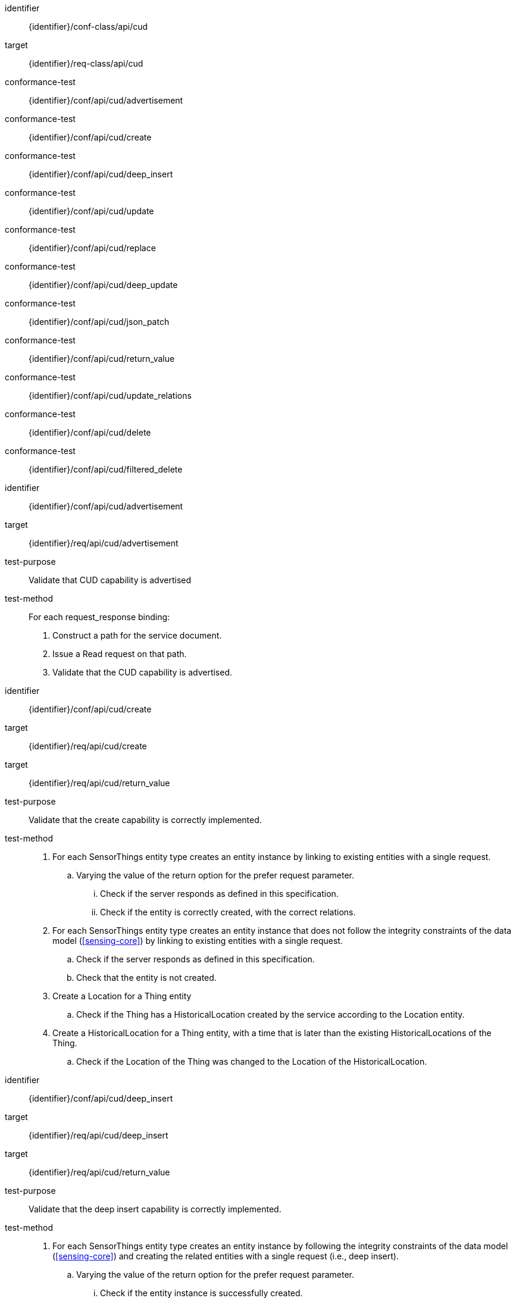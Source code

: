 [conformance_class]
====
[%metadata]
identifier:: {identifier}/conf-class/api/cud
target:: {identifier}/req-class/api/cud
conformance-test:: {identifier}/conf/api/cud/advertisement
conformance-test:: {identifier}/conf/api/cud/create
conformance-test:: {identifier}/conf/api/cud/deep_insert
conformance-test:: {identifier}/conf/api/cud/update
conformance-test:: {identifier}/conf/api/cud/replace
conformance-test:: {identifier}/conf/api/cud/deep_update
conformance-test:: {identifier}/conf/api/cud/json_patch
conformance-test:: {identifier}/conf/api/cud/return_value
conformance-test:: {identifier}/conf/api/cud/update_relations
conformance-test:: {identifier}/conf/api/cud/delete
conformance-test:: {identifier}/conf/api/cud/filtered_delete
====



[abstract_test]
====
[%metadata]
identifier:: {identifier}/conf/api/cud/advertisement
target:: {identifier}/req/api/cud/advertisement
test-purpose:: Validate that CUD capability is advertised
test-method::
For each request_response binding:
. Construct a path for the service document.
. Issue a Read request on that path.
. Validate that the CUD capability is advertised.

====


[abstract_test]
====
[%metadata]
identifier:: {identifier}/conf/api/cud/create
target:: {identifier}/req/api/cud/create
target:: {identifier}/req/api/cud/return_value
test-purpose:: Validate that the create capability is correctly implemented.
test-method::

. For each SensorThings entity type creates an entity instance by linking to existing entities with a single request.
.. Varying the value of the return option for the prefer request parameter.
... Check if the server responds as defined in this specification.
... Check if the entity is correctly created, with the correct relations.

. For each SensorThings entity type creates an entity instance that does not follow the integrity constraints of the data model (<<sensing-core>>) by linking to existing entities with a single request.
.. Check if the server responds as defined in this specification.
.. Check that the entity is not created.

. Create a Location for a Thing entity
.. Check if the Thing has a HistoricalLocation created by the service according to the Location entity.

. Create a HistoricalLocation for a Thing entity, with a time that is later than the existing HistoricalLocations of the Thing.
.. Check if the Location of the Thing was changed to the Location of the HistoricalLocation.

====


[abstract_test]
====
[%metadata]
identifier:: {identifier}/conf/api/cud/deep_insert
target:: {identifier}/req/api/cud/deep_insert
target:: {identifier}/req/api/cud/return_value
test-purpose:: Validate that the deep insert capability is correctly implemented.
test-method::

. For each SensorThings entity type creates an entity instance by following the integrity constraints of the data model (<<sensing-core>>) and creating the related entities with a single request (i.e., deep insert).
.. Varying the value of the return option for the prefer request parameter.
... Check if the entity instance is successfully created.
... Check if the service responds as defined in this specification.

. Create an entity instance and its related entities with a deep insert request that does not conform to the specification (e.g., missing a mandatory property)
.. Check if the service fails the request without creating any entity within the deep insert request.
.. Check if the service responds the appropriate status code.

. For each SensorThings entity type issue an entity creation request that does not follow the integrity constraints of the data model (<<sensing-core>>) with deep insert.
.. Check if the service fails the request without creating any entity within the deep insert request.
.. Check if the service responds the appropriate status code.

====


[abstract_test]
====
[%metadata]
identifier:: {identifier}/conf/api/cud/update
target:: {identifier}/req/api/cud/update
target:: {identifier}/req/api/cud/return_value
test-purpose:: Validate that the update capability is correctly implemented.
test-method::
. See if ...

====


[abstract_test]
====
[%metadata]
identifier:: {identifier}/conf/api/cud/replace
target:: {identifier}/req/api/cud/replace
target:: {identifier}/req/api/cud/return_value
test-purpose:: Validate that the replace capability, if advertised, is correctly implemented.
test-method::
. See if ...

====


[abstract_test]
====
[%metadata]
identifier:: {identifier}/conf/api/cud/deep_update
target:: {identifier}/req/api/cud/deep_update
target:: {identifier}/req/api/cud/return_value
test-purpose:: Validate that the deep update capability, if advertised, is correctly implemented.
test-method::
. See if ...

====


[abstract_test]
====
[%metadata]
identifier:: {identifier}/conf/api/cud/json_patch
target:: {identifier}/req/api/cud/json_patch
target:: {identifier}/req/api/cud/return_value
test-purpose:: Validate that the JSON-Patch capability, if advertised, is correctly implemented.
test-method::
. See if ...

====


[abstract_test]
====
[%metadata]
identifier:: {identifier}/conf/api/cud/update_relations
target:: {identifier}/req/api/cud/update_relations
test-purpose:: Validate that relations can be updated as specified.
test-method::
. See if ...

====


[abstract_test]
====
[%metadata]
identifier:: {identifier}/conf/api/cud/delete
target:: {identifier}/req/api/cud/delete
test-purpose:: Validate that the deleting of entities is correctly implemented.
test-method::
. See if ...

====


[abstract_test]
====
[%metadata]
identifier:: {identifier}/conf/api/cud/filtered_delete
target:: {identifier}/req/api/cud/filtered_delete
test-purpose:: Validate that the filtered-delete capability, if advertised, is correctly implemented.
test-method::
. See if ...

====
